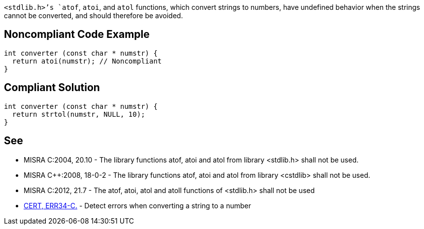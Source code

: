 `+<stdlib.h>+`'s `+atof+`, `+atoi+`, and `+atol+` functions, which convert strings to numbers, have undefined behavior when the strings cannot be converted, and should therefore be avoided.


== Noncompliant Code Example

----
int converter (const char * numstr) {
  return atoi(numstr); // Noncompliant
}
----


== Compliant Solution

----
int converter (const char * numstr) {
  return strtol(numstr, NULL, 10);
}
----


== See

* MISRA C:2004, 20.10 - The library functions atof, atoi and atol from library <stdlib.h> shall not be used.
* MISRA C++:2008, 18-0-2 - The library functions atof, atoi and atol from library <cstdlib> shall not be used.
* MISRA C:2012, 21.7 - The atof, atoi, atol and atoll functions of <stdlib.h> shall not be used
* https://wiki.sei.cmu.edu/confluence/x/C9cxBQ[CERT, ERR34-C.] - Detect errors when converting a string to a number

